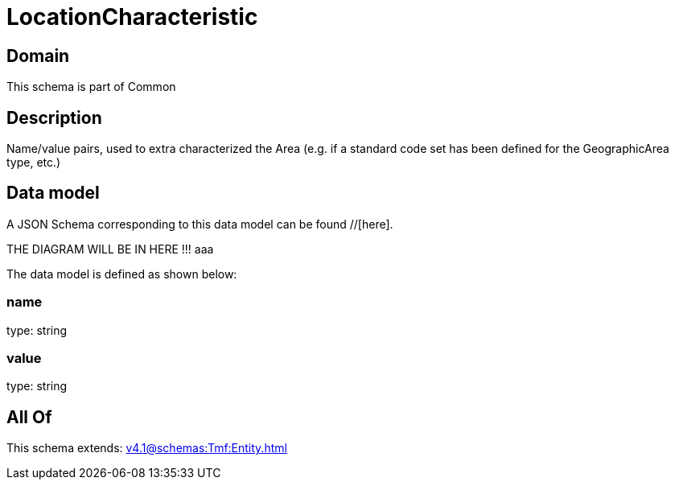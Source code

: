 = LocationCharacteristic

[#domain]
== Domain

This schema is part of Common

[#description]
== Description
Name/value pairs, used to extra characterized the Area (e.g. if a standard
code set has been defined for the GeographicArea type, etc.)


[#data_model]
== Data model

A JSON Schema corresponding to this data model can be found //[here].

THE DIAGRAM WILL BE IN HERE !!!
aaa

The data model is defined as shown below:


=== name
type: string


=== value
type: string


[#all_of]
== All Of

This schema extends: xref:v4.1@schemas:Tmf:Entity.adoc[]
